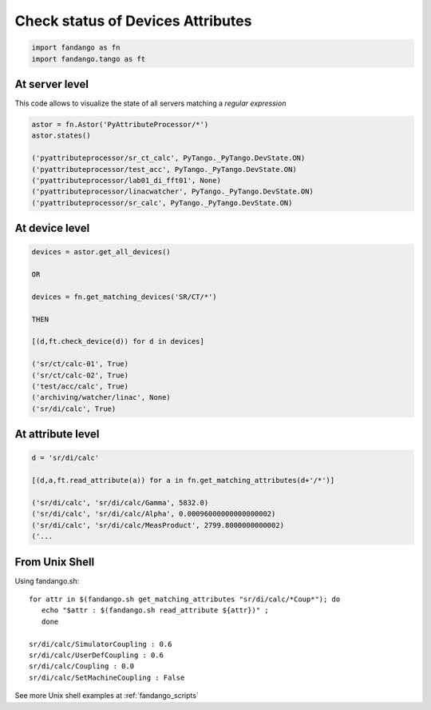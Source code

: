 Check status of Devices Attributes
==================================

.. code-block:: python

  import fandango as fn
  import fandango.tango as ft

At server level
---------------

This code allows to visualize the state of all servers matching a *regular expression*

.. code-block:: python

  astor = fn.Astor('PyAttributeProcessor/*')
  astor.states()
  
  ('pyattributeprocessor/sr_ct_calc', PyTango._PyTango.DevState.ON)
  ('pyattributeprocessor/test_acc', PyTango._PyTango.DevState.ON)
  ('pyattributeprocessor/lab01_di_fft01', None)
  ('pyattributeprocessor/linacwatcher', PyTango._PyTango.DevState.ON)
  ('pyattributeprocessor/sr_calc', PyTango._PyTango.DevState.ON)
  
At device level
---------------

.. code-block:: python

  devices = astor.get_all_devices()
  
  OR
  
  devices = fn.get_matching_devices('SR/CT/*')
  
  THEN
  
  [(d,ft.check_device(d)) for d in devices]
    
  ('sr/ct/calc-01', True)
  ('sr/ct/calc-02', True)
  ('test/acc/calc', True)
  ('archiving/watcher/linac', None)
  ('sr/di/calc', True)
  
At attribute level
------------------

.. code-block:: python

  d = 'sr/di/calc'
  
  [(d,a,ft.read_attribute(a)) for a in fn.get_matching_attributes(d+'/*')]

  ('sr/di/calc', 'sr/di/calc/Gamma', 5832.0)
  ('sr/di/calc', 'sr/di/calc/Alpha', 0.00096000000000000002)
  ('sr/di/calc', 'sr/di/calc/MeasProduct', 2799.8000000000002)
  ('...
  
From Unix Shell
---------------

Using fandango.sh::

  for attr in $(fandango.sh get_matching_attributes "sr/di/calc/*Coup*"); do 
     echo "$attr : $(fandango.sh read_attribute ${attr})" ; 
     done
  
  sr/di/calc/SimulatorCoupling : 0.6
  sr/di/calc/UserDefCoupling : 0.6
  sr/di/calc/Coupling : 0.0
  sr/di/calc/SetMachineCoupling : False

See more Unix shell examples at :ref:`fandango_scripts`

  
   

